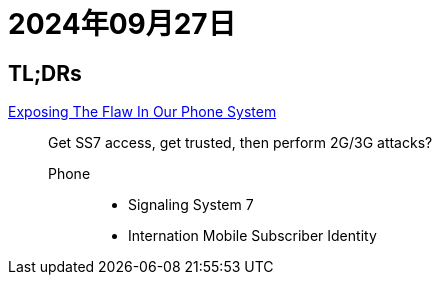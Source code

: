 = 2024年09月27日

== TL;DRs

https://www.youtube.com/watch?v=wVyu7NB7W6Y[Exposing The Flaw In Our Phone System]::
Get SS7 access, get trusted, then perform 2G/3G attacks?

Phone:::
* Signaling System 7
* Internation Mobile Subscriber Identity

